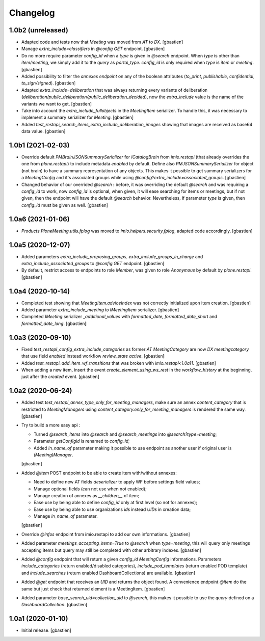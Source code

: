 Changelog
=========

1.0b2 (unreleased)
------------------

- Adapted code and tests now that `Meeting` was moved from `AT` to `DX`.
  [gbastien]
- Manage `extra_include=classifiers` in `@config GET` endpoint.
  [gbastien]
- Do no more require parameter `config_id` when a `type` is given in `@search`
  endpoint.  When `type` is other than `item/meeting`, we simply add it to the
  `query` as `portal_type`.
  `config_id` is only required when `type` is `item` or `meeting`.
  [gbastien]
- Added possibility to filter the `annexes endpoint` on any of the boolean
  attributes (`to_print`, `publishable`, `confidential`, `to_sign/signed`).
  [gbastien]
- Adapted `extra_include=deliberation` that was always returning every variants
  of deliberation (`deliberation/public_deliberation/public_deliberation_decided`),
  now the `extra_include` value is the name of the variants we want to get.
  [gbastien]
- Take into account the `extra_include_fullobjects` in the `MeetingItem` serializer.
  To handle this, it was necessary to implement a summary serializer for `Meeting`.
  [gbastien]
- Added `test_restapi_search_items_extra_include_deliberation_images` showing
  that images are received as base64 data value. 
  [gbastien]

1.0b1 (2021-02-03)
------------------

- Override default `PMBrainJSONSummarySerializer` for `ICatalogBrain` from
  `imio.restapi` (that already overrides the one from `plone.restapi`) to
  include metadata `enabled` by default.
  Define also `PMJSONSummarySerializer` for object (not brain) to have a
  summary representation of any objects. This makes it possible to get summary
  serializers for a `MeetingConfig` and it's associated groups while using
  `@config?extra_include=associated_groups`.
  [gbastien]
- Changed behavior of our overrided `@search` : before, it was overriding the
  default `@search` and was requiring a `config_id` to work, now `config_id` is
  optional, when given, it will ease searching for items or meetings, but if
  not given, then the endpoint will have the default `@search` behavior.
  Nevertheless, if parameter `type` is given, then `config_id`
  must be given as well.
  [gbastien]

1.0a6 (2021-01-06)
------------------

- `Products.PloneMeeting.utils.fplog` was moved to
  `imio.helpers.security.fplog`, adapted code accordingly.
  [gbastien]

1.0a5 (2020-12-07)
------------------

- Added parameters `extra_include_proposing_groups`,
  `extra_include_groups_in_charge` and `extra_include_associated_groups`
  to `@config GET` endpoint.
  [gbastien]
- By default, restrict access to endpoints to role `Member`,
  was given to role `Anonymous` by default by `plone.restapi`.
  [gbastien]

1.0a4 (2020-10-14)
------------------

- Completed test showing that `MeetingItem.adviceIndex` was not correctly
  initialized upon item creation.
  [gbastien]
- Added parameter `extra_include_meeting` to `IMeetingItem` serializer.
  [gbastien]
- Completed `IMeeting` serializer `_additional_values` with `formatted_date`,
  `formatted_date_short` and `formatted_date_long`.
  [gbastien]

1.0a3 (2020-09-10)
------------------

- Fixed `test_restapi_config_extra_include_categories` as former
  `AT MeetingCategory` are now `DX meetingcategory` that use field `enabled`
  instead workflow `review_state` `active`.
  [gbastien]
- Added `test_restapi_add_item_wf_transitions` that was broken
  with `imio.restapi<1.0a11`.
  [gbastien]
- When adding a new item, insert the event `create_element_using_ws_rest`
  in the `workflow_history` at the beginning, just after the `created` event.
  [gbastien]

1.0a2 (2020-06-24)
------------------

- Added test `test_restapi_annex_type_only_for_meeting_managers`, make sure an
  annex `content_category` that is restricted to `MeetingManagers` using
  `content_category.only_for_meeting_managers` is rendered the same way.
  [gbastien]
- Try to build a more easy api :

  - Turned `@search_items` into `@search` and `@search_meetings` into
    `@search?type=meeting`;
  - Parameter `getConfigId` is renamed to `config_id`;
  - Added `in_name_of` parameter making it possible to use endpoint as another
    user if original user is `(Meeting)Manager`.

  [gbastien]
- Added `@item` POST endpoint to be able to create item with/without annexes:

  - Need to define new AT fields `deserializer` to apply WF before settings
    field values;
  - Manage optional fields (can not use when not enabled);
  - Manage creation of annexes as `__children__` of item;
  - Ease use by being able to define `config_id` only at first level
    (so not for annexes);
  - Ease use by being able to use organizations `ids` instead `UIDs`
    in creation data;
  - Manage `in_name_of` parameter.

  [gbastien]
- Override `@infos` endpoint from imio.restapi to add our own informations.
  [gbastien]
- Added parameter `meetings_accepting_items=True` to `@search`
  when `type=meeting`, this will query only meetings accepting items but query
  may still be completed with other arbitrary indexes.
  [gbastien]
- Added `@config` endpoint that will return a given `config_id` `MeetingConfig`
  informations. Parameters `include_categories` (return enabled/disabled
  categories), `include_pod_templates` (return enabled POD template) and
  `include_searches` (return enabled DashboardCollections) are available.
  [gbastien]
- Added `@get` endpoint that receives an `UID` and returns the object found.
  A convenience endpoint `@item` do the same but just check that returned element
  is a MeetingItem.
  [gbastien]
- Added parameter `base_search_uid=collection_uid` to `@search`,
  this makes it possible to use the `query` defined on a `DashboardCollection`.
  [gbastien]

1.0a1 (2020-01-10)
------------------

- Initial release.
  [gbastien]
